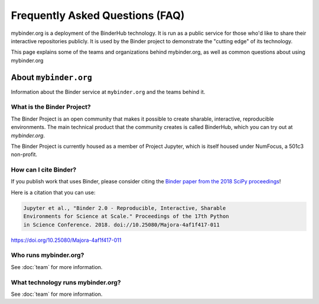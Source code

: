 ================================
Frequently Asked Questions (FAQ)
================================

mybinder.org is a deployment of the BinderHub technology. It is run as a public
service for those who'd like to share their interactive repositories publicly.
It is used by the Binder project to demonstrate the "cutting edge" of its technology.

This page explains some of the teams and organizations behind mybinder.org, as
well as common questions about using mybinder.org

.. _about:

About ``mybinder.org``
======================

Information about the Binder service at ``mybinder.org`` and the teams behind it.

.. _about-binder-project:

What is the Binder Project?
---------------------------

The Binder Project is an open community that makes it possible to create sharable,
interactive, reproducible environments. The main technical product that
the community creates is called BinderHub, which you can try out
at `mybinder.org`. 

The Binder Project is currently housed as a member of Project Jupyter, which is
itself housed under NumFocus, a 501c3 non-profit. 

.. _citing:

How can I cite Binder?
----------------------

If you publish work that uses Binder, please consider citing the
`Binder paper from the 2018 SciPy proceedings <http://conference.scipy.org/proceedings/scipy2018/project_jupyter.html>`_!

Here is a citation that you can use:

.. code-block::

   Jupyter et al., "Binder 2.0 - Reproducible, Interactive, Sharable
   Environments for Science at Scale." Proceedings of the 17th Python
   in Science Conference. 2018. doi://10.25080/Majora-4af1f417-011

https://doi.org/10.25080/Majora-4af1f417-011


Who runs mybinder.org?
----------------------

See :doc:`team` for more information.

What technology runs mybinder.org?
----------------------------------

See :doc:`team` for more information.
